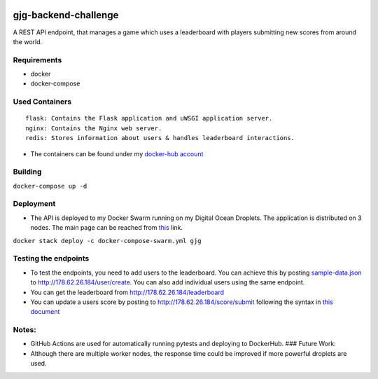|Python| |Flask| |Redis|

gjg-backend-challenge
=====================

A REST API endpoint, that manages a game which uses a leaderboard with
players submitting new scores from around the world.

Requirements
~~~~~~~~~~~~

-  docker
-  docker-compose

Used Containers
~~~~~~~~~~~~~~~

::

    flask: Contains the Flask application and uWSGI application server.
    nginx: Contains the Nginx web server.
    redis: Stores information about users & handles leaderboard interactions.

-  The containers can be found under my `docker-hub
   account <https://hub.docker.com/u/denizgokcin>`__

Building
~~~~~~~~

``docker-compose up -d``

Deployment
~~~~~~~~~~

-  The API is deployed to my Docker Swarm running on my Digital Ocean
   Droplets. The application is distributed on 3 nodes. The main page
   can be reached from `this <http://178.62.26.184>`__ link.

``docker stack deploy -c docker-compose-swarm.yml gjg``

Testing the endpoints
~~~~~~~~~~~~~~~~~~~~~

-  To test the endpoints, you need to add users to the leaderboard. You
   can achieve this by posting
   `sample-data.json <https://github.com/dgokcin/gjg-backend-challenge/blob/master/sample-data.json>`__
   to http://178.62.26.184/user/create. You can also add individual
   users using the same endpoint.
-  You can get the leaderboard from http://178.62.26.184/leaderboard
-  You can update a users score by posting to
   http://178.62.26.184/score/submit following the syntax in `this
   document <https://github.com/dgokcin/gjg-backend-challenge/blob/master/doc/gjg-backend-coding-challenge.pdf>`__

Notes:
~~~~~~

-  GitHub Actions are used for automatically running pytests and
   deploying to DockerHub. ### Future Work:
-  Although there are multiple worker nodes, the response time could be
   improved if more powerful droplets are used.

.. |Build/Tests| image:: https://github.com/dgokcin/gjg-backend-challenge/workflows/Build/Tests/badge.svg
.. |Python| image:: https://img.shields.io/badge/Python-v^3.7.1-blue.svg?logo=python&longCache=true&logoColor=white&colorB=5e81ac&style=flat-square&colorA=4c566a
.. |Flask| image:: https://img.shields.io/badge/Flask-v^1.0.2-blue.svg?longCache=true&logo=flask&style=flat-square&logoColor=white&colorB=5e81ac&colorA=4c566a
.. |Redis| image:: https://img.shields.io/badge/Redis-v3.0.1-red.svg?longCache=true&style=flat-square&logo=redis&logoColor=white&colorA=4c566a&colorB=bf616a
